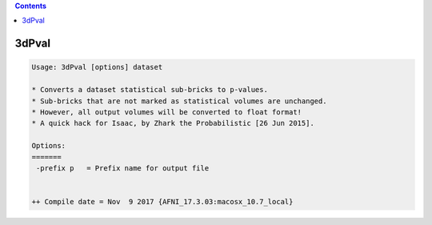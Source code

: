 .. contents:: 
    :depth: 4 

******
3dPval
******

.. code-block:: none

    Usage: 3dPval [options] dataset
    
    * Converts a dataset statistical sub-bricks to p-values.
    * Sub-bricks that are not marked as statistical volumes are unchanged.
    * However, all output volumes will be converted to float format!
    * A quick hack for Isaac, by Zhark the Probabilistic [26 Jun 2015].
    
    Options:
    =======
     -prefix p   = Prefix name for output file
    
    
    ++ Compile date = Nov  9 2017 {AFNI_17.3.03:macosx_10.7_local}
